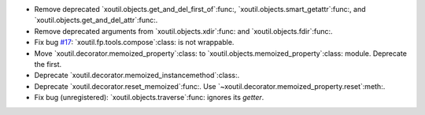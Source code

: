 - Remove deprecated `xoutil.objects.get_and_del_first_of`:func:,
  `xoutil.objects.smart_getattr`:func:, and
  `xoutil.objects.get_and_del_attr`:func:.

- Remove deprecated arguments from `xoutil.objects.xdir`:func: and
  `xoutil.objects.fdir`:func:.

- Fix bug `#17`_: `xoutil.fp.tools.compose`:class: is not wrappable.

- Move `xoutil.decorator.memoized_property`:class: to
  `xoutil.objects.memoized_property`:class: module.  Deprecate the first.

- Deprecate `xoutil.decorator.memoized_instancemethod`:class:.

- Deprecate `xoutil.decorator.reset_memoized`:func:.  Use
  `~xoutil.decorator.memoized_property.reset`:meth:.

- Fix bug (unregistered): `xoutil.objects.traverse`:func: ignores its
  `getter`.


.. _#17: https://gitlab.lahavane.com/merchise/xoutil/issues/17
